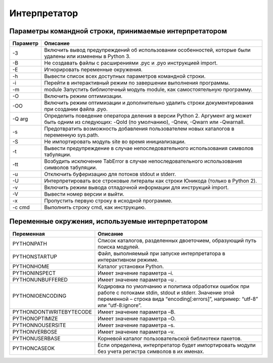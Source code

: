 Интерпретатор
=============

Параметры командной строки, принимаемые интерпретатором
-------------------------------------------------------

======== ========
Параметр Описание
======== ========
-3       Включить вывод предупреждений об использовании особенностей, которые были удалены или изменены в Python 3.
-B       Не создавать файлы с расширениями .pyc и .pyo инструкцией import.
-E       Игнорировать переменные окружения.
-h       Вывести список всех доступных параметров командной строки.
-i       Перейти в интерактивный режим по завершении выполнения программы.
-m       module Запустить библиотечный модуль module, как самостоятельную программу.
-O       Включить режим оптимизации.
-OO      Включить режим оптимизации и дополнительно удалить строки документирования при создании файла .pyo.
-Q arg   Определить поведение оператора деления в версии Python 2. Аргумент arg может быть одним из следующих: -Qold (по умолчанию), -Qnew, -Qwarn или -Qwarnall.
-s       Предотвратить возможность добавления пользователем новых каталогов в переменную sys.path.
-S       Не импортировать модуль site во время инициализации.
-t       Вывести предупреждение в случае непоследовательного использования символов табуляции.
-tt      Возбудить исключение TabError в случае непоследовательного использования символов табуляции.
-u       Отключить буферизацию для потоков stdout и stderr.
-U       Интерпретировать все строковые литералы как строки Юникода (только в Python 2).
-v       Включить режим вывода отладочной информации для инструкций import.
-V       Вывести номер версии и выйти.
-x       Пропустить первую строку в исходной программе.
-c cmd   Выполнить строку cmd, как инструкцию.
======== ========

Переменные окружения, используемые интерпретатором
--------------------------------------------------

======================= ========
Переменная              Описание
======================= ========
PYTHONPATH              Список каталогов, разделенных двоеточием, образующий путь поиска модулей.
PYTHONSTARTUP           Файл, выполняемый при запуске интерпретатора в интерактивном режиме.
PYTHONHOME              Каталог установки Python.
PYTHONINSPECT           Имеет значение параметра –i.
PYTHONUNBUFFERED        Имеет значение параметра –u .
PYTHONIOENCODING        Кодировка по умолчанию и политика обработки ошибок при работе с потоками stdin, stdout и stderr. Значение этой переменной – строка вида “encoding[:errors]”, например: “utf-8” или “utf-8:ignore”.
PYTHONDONTWRITEBYTECODE Имеет значение параметра –B.
PYTHONOPTIMIZE          Имеет значение параметра –O.
PYTHONNOUSERSITE        Имеет значение параметра –s.
PYTHONVERBOSE           Имеет значение параметра –v.
PYTHONUSERBASE          Корневой каталог пользовательской библиотеки пакетов.
PYTHONCASEOK            Если определена, интерпретатор будет импортировать модули без учета регистра символов в их именах.
======================= ========

